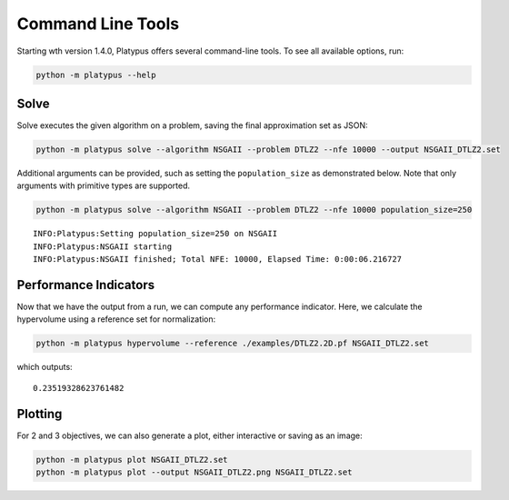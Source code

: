 ==================
Command Line Tools
==================

Starting wth version 1.4.0, Platypus offers several command-line tools.  To
see all available options, run:

.. code:: bash

   python -m platypus --help

Solve
-----

Solve executes the given algorithm on a problem, saving the final approximation set as JSON:

.. code:: bash

   python -m platypus solve --algorithm NSGAII --problem DTLZ2 --nfe 10000 --output NSGAII_DTLZ2.set

Additional arguments can be provided, such as setting the ``population_size`` as demonstrated below.
Note that only arguments with primitive types are supported.

.. code:: bash

   python -m platypus solve --algorithm NSGAII --problem DTLZ2 --nfe 10000 population_size=250

::

   INFO:Platypus:Setting population_size=250 on NSGAII
   INFO:Platypus:NSGAII starting
   INFO:Platypus:NSGAII finished; Total NFE: 10000, Elapsed Time: 0:00:06.216727

Performance Indicators
----------------------

Now that we have the output from a run, we can compute any performance indicator.  Here, we calculate
the hypervolume using a reference set for normalization:

.. code:: bash

   python -m platypus hypervolume --reference ./examples/DTLZ2.2D.pf NSGAII_DTLZ2.set

which outputs:

::

   0.23519328623761482

Plotting
--------

For 2 and 3 objectives, we can also generate a plot, either interactive or saving as an image:

.. code:: bash

   python -m platypus plot NSGAII_DTLZ2.set
   python -m platypus plot --output NSGAII_DTLZ2.png NSGAII_DTLZ2.set
